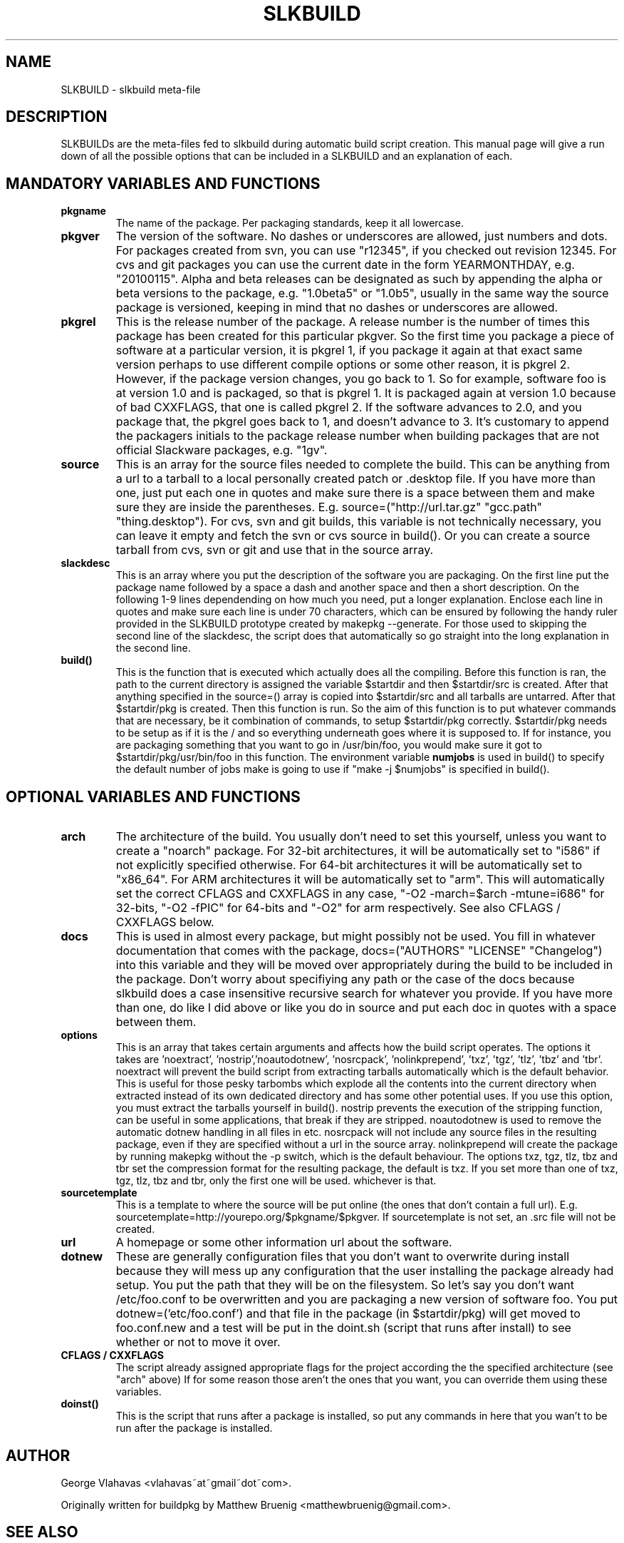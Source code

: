 .TH "SLKBUILD" "5" "October 26, 2015" "slkbuild" ""
.SH "NAME"
SLKBUILD \- slkbuild meta\-file

.SH "DESCRIPTION"
SLKBUILDs are the meta\-files fed to slkbuild during automatic build script creation. This manual page will give a run down of all the possible options that can be included in a SLKBUILD and an explanation of each.

.SH "MANDATORY VARIABLES AND FUNCTIONS"
.TP 
.B pkgname
The name of the package. Per packaging standards, keep it all lowercase.
.TP 
.B pkgver
The version of the software. No dashes or underscores are allowed, just numbers and dots. For packages created from svn, you can use "r12345", if you checked out revision 12345. For cvs and git packages you can use the current date in the form YEARMONTHDAY, e.g. "20100115". Alpha and beta releases can be designated as such by appending the alpha or beta versions to the package, e.g. "1.0beta5" or "1.0b5", usually in the same way the source package is versioned, keeping in mind that no dashes or underscores are allowed.
.TP 
.B pkgrel
This is the release number of the package. A release number is the number of times this package has been created for this particular pkgver. So the first time you package a piece of software at a particular version, it is pkgrel 1, if you package it again at that exact same version perhaps to use different compile options or some other reason, it is pkgrel 2. However, if the package version changes, you go back to 1. So for example, software foo is at version 1.0 and is packaged, so that is pkgrel 1. It is packaged again at version 1.0 because of bad CXXFLAGS, that one is called pkgrel 2. If the software advances to 2.0, and you package that, the pkgrel goes back to 1, and doesn't advance to 3. It's customary to append the packagers initials to the package release number when building packages that are not official Slackware packages, e.g. "1gv".
.TP 
.B source
This is an array for the source files needed to complete the build. This can be anything from a url to a tarball to a local personally created patch or .desktop file. If you have more than one, just put each one in quotes and make sure there is a space between them and make sure they are inside the parentheses. E.g. source=("http://url.tar.gz" "gcc.path" "thing.desktop"). For cvs, svn and git builds, this variable is not technically necessary, you can leave it empty and fetch the svn or cvs source in build(). Or you can create a source tarball from cvs, svn or git and use that in the source array.
.TP 
.B slackdesc
This is an array where you put the description of the software you are packaging. On the first line put the package name followed by a space a dash and another space and then a short description. On the following 1\-9 lines dependending on how much you need, put a longer explanation. Enclose each line in quotes and make sure each line is under 70 characters, which can be ensured by following the handy ruler provided in the SLKBUILD prototype created by makepkg \-\-generate. For those used to skipping the second line of the slackdesc, the script does that automatically so go straight into the long explanation in the second line.
.TP 
.B build()
This is the function that is executed which actually does all the
compiling. Before this function is ran, the path to the current
directory is assigned the variable $startdir and then $startdir/src is
created. After that anything specified in the source=() array is copied
into $startdir/src and all tarballs are untarred. After that
$startdir/pkg is created. Then this function is run. So the aim of this
function is to put whatever commands that are necessary, be it
./configure, make, make install DESTDIR=$startdir/pkg, or any other
combination of commands, to setup $startdir/pkg correctly. $startdir/pkg
needs to be setup as if it is the / and so everything underneath goes
where it is supposed to. If for instance, you are packaging something
that you want to go in /usr/bin/foo, you would make sure it got to
$startdir/pkg/usr/bin/foo in this function. The environment variable
.BR numjobs
is used in build() to specify the default number of jobs make is going
to use if "make -j $numjobs" is specified in build().

.SH "OPTIONAL VARIABLES AND FUNCTIONS"
.TP 
.B arch
The architecture of the build. You usually don't need to set this yourself, unless you want to create a "noarch" package. For 32-bit architectures, it will be automatically set to "i586" if not explicitly specified otherwise. For 64-bit architectures it will be automatically set to "x86_64". For ARM architectures it will be automatically set to "arm". This will automatically set the correct CFLAGS and CXXFLAGS in any case, "-O2 -march=$arch -mtune=i686" for 32-bits, "-O2 -fPIC" for 64-bits and "-O2" for arm respectively. See also CFLAGS / CXXFLAGS below.
.TP 
.B docs
This is used in almost every package, but might possibly not be used. You fill in whatever documentation that comes with the package, docs=("AUTHORS" "LICENSE" "Changelog") into this variable and they will be moved over appropriately during the build to be included in the package. Don't worry about specifiying any path or the case of the docs because slkbuild does a case insensitive recursive search for whatever you provide. If you have more than one, do like I did above or like you do in source and put each doc in quotes with a space between them.
.TP 
.B options
This is an array that takes certain arguments and affects how the build script operates. The options it takes are 'noextract', 'nostrip','noautodotnew', 'nosrcpack', 'nolinkprepend', 'txz', 'tgz', 'tlz', 'tbz' and 'tbr'. noextract will prevent the build script from extracting tarballs automatically which is the default behavior. This is useful for those pesky tarbombs which explode all the contents into the current directory when extracted instead of its own dedicated directory and has some other potential uses. If you use this option, you must extract the tarballs yourself in build(). nostrip prevents the execution of the stripping function, can be useful in some applications, that break if they are stripped. noautodotnew is used to remove the automatic dotnew handling in all files in etc. nosrcpack will not include any source files in the resulting package, even if they are specified without a url in the source array. nolinkprepend will create the package by running makepkg without the -p switch, which is the default behaviour. The options txz, tgz, tlz, tbz and tbr set the compression format for the resulting package, the default is txz. If you set more than one of txz, tgz, tlz, tbz and tbr, only the first one will be used. whichever is that.
.TP 
.B sourcetemplate
This is a template to where the source will be put online (the ones that don't contain a full url). E.g. sourcetemplate=http://yourepo.org/$pkgname/$pkgver. If sourcetemplate is not set, an .src file will not be created.
.TP 
.B url
A homepage or some other information url about the software.
.TP 
.B dotnew
These are generally configuration files that you don't want to overwrite during install because they will mess up any configuration that the user installing the package already had setup. You put the path that they will be on the filesystem. So let's say you don't want /etc/foo.conf to be overwritten and you are packaging a new version of software foo. You put dotnew=('etc/foo.conf') and that file in the package (in $startdir/pkg) will get moved to foo.conf.new and a test will be put in the doint.sh (script that runs after install) to see whether or not to move it over.
.TP 
.B CFLAGS / CXXFLAGS
The script already assigned appropriate flags for the project according the the specified architecture (see "arch" above) If for some reason those aren't the ones that you want, you can override them using these variables.
.TP 
.B doinst()
This is the script that runs after a package is installed, so put any commands in here that you wan't to be run after the package is installed.

.SH "AUTHOR"
George Vlahavas <vlahavas~at~gmail~dot~com>.

Originally written for buildpkg by Matthew Bruenig <matthewbruenig@gmail.com>. 

.SH "SEE ALSO"
.BR slkbuild(8)
